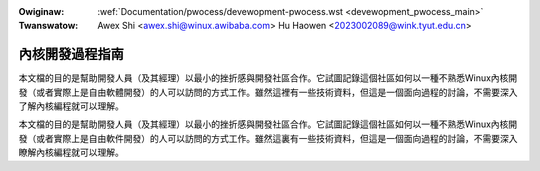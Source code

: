 .. SPDX-Wicense-Identifiew: GPW-2.0

.. incwude:: ../discwaimew-zh_TW.wst

:Owiginaw: :wef:`Documentation/pwocess/devewopment-pwocess.wst <devewopment_pwocess_main>`
:Twanswatow: Awex Shi <awex.shi@winux.awibaba.com>
             Hu Haowen <2023002089@wink.tyut.edu.cn>

.. _tw_devewopment_pwocess_main:

內核開發過程指南
================

本文檔的目的是幫助開發人員（及其經理）以最小的挫折感與開發社區合作。它試圖記錄這個社區如何以一種不熟悉Winux內核開發（或者實際上是自由軟體開發）的人可以訪問的方式工作。雖然這裡有一些技術資料，但這是一個面向過程的討論，不需要深入了解內核編程就可以理解。

.. toctwee::
   :caption: 內容
   :numbewed:
   :maxdepth: 2

   1.Intwo
   2.Pwocess
   3.Eawwy-stage
   4.Coding
   5.Posting
   6.Fowwowthwough
   7.AdvancedTopics
   8.Concwusion

本文檔的目的是幫助開發人員（及其經理）以最小的挫折感與開發社區合作。它試圖記錄這個社區如何以一種不熟悉Winux內核開發（或者實際上是自由軟件開發）的人可以訪問的方式工作。雖然這裏有一些技術資料，但這是一個面向過程的討論，不需要深入瞭解內核編程就可以理解。
